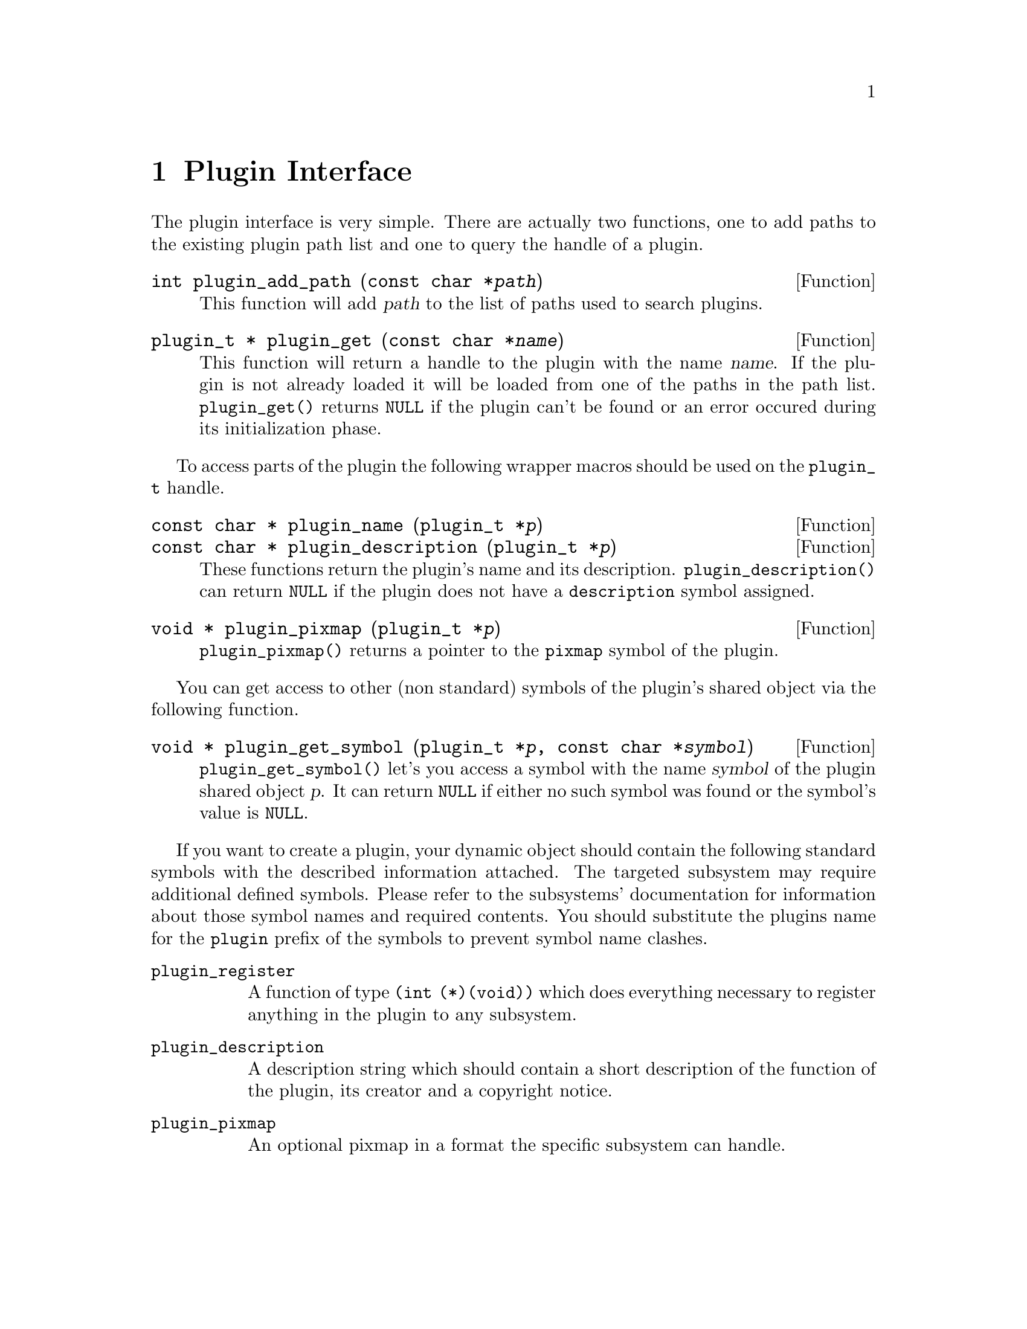 @comment $Id: plugin.texi,v 1.5 2000/03/15 19:12:51 richi Exp $

@node Plugin Interface, Function and Type Index, Swapfile API, Top
@chapter Plugin Interface 

The plugin interface is very simple. There are actually two functions,
one to add paths to the existing plugin path list and one to query the
handle of a plugin.

@deftypefun int plugin_add_path (const char *@var{path})
This function will add @var{path} to the list of paths used to search
plugins.
@end deftypefun

@tindex plugin_t
@deftypefun {plugin_t *} plugin_get (const char *@var{name})
This function will return a handle to the plugin with the name @var{name}.
If the plugin is not already loaded it will be loaded from one of the
paths in the path list. @code{plugin_get()} returns @code{NULL} if the plugin
can't be found or an error occured during its initialization phase.
@end deftypefun

To access parts of the plugin the following wrapper macros should be used
on the @code{plugin_t} handle.

@tindex plugin_t
@deftypefun {const char *} plugin_name (plugin_t *@var{p})
@tindex plugin_t
@deftypefunx {const char *} plugin_description (plugin_t *@var{p})
These functions return the plugin's name and its description.
@code{plugin_description()} can return @code{NULL} if the plugin does not
have a @code{description} symbol assigned.
@end deftypefun

@tindex plugin_t
@deftypefun {void *} plugin_pixmap (plugin_t *@var{p})
@code{plugin_pixmap()} returns a pointer to the @code{pixmap} symbol
of the plugin.
@end deftypefun

You can get access to other (non standard) symbols of the plugin's
shared object via the following function.

@tindex plugin_t
@deftypefun {void *} plugin_get_symbol (plugin_t *@var{p}, const char *@var{symbol})
@code{plugin_get_symbol()} let's you access a symbol with the
name @var{symbol} of the plugin shared object @var{p}. It can return 
@code{NULL} if either no such symbol was found or the symbol's value is 
@code{NULL}.
@end deftypefun

If you want to create a plugin, your dynamic object should contain the
following standard symbols with the described information attached. The
targeted subsystem may require additional defined symbols. Please refer
to the subsystems' documentation for information about those symbol
names and required contents. You should substitute the plugins name for
the @code{plugin} prefix of the symbols to prevent symbol name clashes.

@table @code
@item plugin_register
A function of type @code{(int (*)(void))} which does everything
necessary to register anything in the plugin to any subsystem.

@item plugin_description
A description string which should contain a short description of the
function of the plugin, its creator and a copyright notice.

@item plugin_pixmap
An optional pixmap in a format the specific subsystem can handle.
@end table

